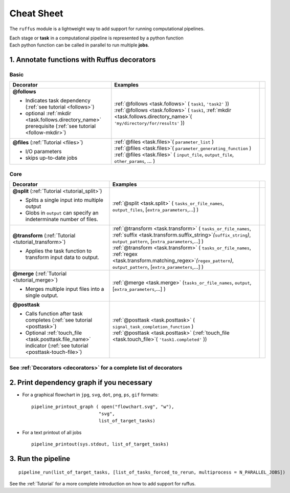.. _cheat_sheet:

#####################
Cheat Sheet
#####################

The ``ruffus`` module is a lightweight way to add support 
for running computational pipelines.

| Each stage or **task** in a computational pipeline is represented by a python function
| Each python function can be called in parallel to run multiple **jobs**.
.. |suffix| replace:: `suffix`
.. _suffix: decorators/indicator_objects.html#task.suffix
.. |mkdir| replace:: `mkdir`
.. _mkdir: decorators/indicator_objects.html#task.mkdir
.. |touch_file| replace:: `touch_file`
.. _touch_file: decorators/indicator_objects.html#task.touch_file
.. |regex| replace:: `regex`
.. _regex: decorators/indicator_objects.html#task.regex
.. |inputs| replace:: *inputs*
.. _inputs: decorators/indicator_objects.html#task.inputs

================================================
1. Annotate functions with **Ruffus** decorators
================================================


******
Basic 
******
.. csv-table::
   :header: "Decorator", "Examples"
   :widths: 400, 600,1
   
   "**@follows**

   - Indicates task dependency (:ref:`see tutorial <follows>`)
   - optional :ref:`mkdir <task.follows.directory_name>` prerequisite (:ref:`see tutorial <follow-mkdir>`)
   
   ", "
   | :ref:`@follows <task.follows>` ( ``task1``, ``'task2'`` ))
   | :ref:`@follows <task.follows>` ( ``task1``,  :ref:`mkdir <task.follows.directory_name>`\ ( ``'my/directory/for/results'`` ))
   
   ", ""
   "**@files** (:ref:`Tutorial <files>`)
   
   - I/O parameters
   - skips up-to-date jobs
   
   ", "
   | :ref:`@files <task.files>`\ ( ``parameter_list`` )
   | :ref:`@files <task.files>`\ ( ``parameter_generating_function`` )
   | :ref:`@files <task.files>` ( ``input_file``, ``output_file``, ``other_params``, ... )
   
   ", ""

******
Core
******
.. csv-table::
   :header: "Decorator", "Examples"
   :widths: 400, 600,1

   "**@split** (:ref:`Tutorial <tutorial_split>`)   
   
   - Splits a single input into multiple output
   - Globs in ``output`` can specify an indeterminate number of files.
   
   ", "
   :ref:`@split <task.split>` ( ``tasks_or_file_names``, ``output_files``, [``extra_parameters``,...] )
   ", ""
   "**@transform** (:ref:`Tutorial <tutorial_transform>`)   
    
   - Applies the task function to transform input data to output.
    
   ", "
   | :ref:`@transform <task.transform>` ( ``tasks_or_file_names``, :ref:`suffix <task.transform.suffix_string>`\ *(*\ ``suffix_string``\ *)*\ , ``output_pattern``, [``extra_parameters``,...] )
   | :ref:`@transform <task.transform>` ( ``tasks_or_file_names``, :ref:`regex <task.transform.matching_regex>`\ *(*\ ``regex_pattern``\ *)*\ , ``output_pattern``, [``extra_parameters``,...] )
   
   ", ""
   "**@merge** (:ref:`Tutorial <tutorial_merge>`)   

   - Merges multiple input files into a single output.
   
   ", "
   :ref:`@merge <task.merge>` (``tasks_or_file_names``, ``output``, [``extra_parameters``,...] )
   ", ""
   "**@posttask**

   - Calls function after task completes (:ref:`see tutorial <posttask>`)
   - Optional :ref:`touch_file <task.posttask.file_name>` indicator (:ref:`see tutorial <posttask-touch-file>`)

   ", "
   | :ref:`@posttask <task.posttask>` ( ``signal_task_completion_function`` )
   | :ref:`@posttask <task.posttask>` (:ref:`touch_file <task.touch_file>`\ ( ``'task1.completed'`` ))
   
   ", ""

************************************************************************************************
See :ref:`Decorators <decorators>` for a complete list of decorators
************************************************************************************************


================================================
2. Print dependency graph if you necessary
================================================

- For a graphical flowchart in ``jpg``, ``svg``, ``dot``, ``png``, ``ps``, ``gif`` formats::

        pipeline_printout_graph ( open("flowchart.svg", "w"),
                                 "svg",
                                 list_of_target_tasks)

.. comment
    
        This requires `dot <http://www.graphviz.org/>`_ to be installed

- For a text printout of all jobs ::

        pipeline_printout(sys.stdout, list_of_target_tasks)


================================================
3. Run the pipeline
================================================

::

    pipeline_run(list_of_target_tasks, [list_of_tasks_forced_to_rerun, multiprocess = N_PARALLEL_JOBS])


See the :ref:`Tutorial` for a more complete introduction on how to add support
for ruffus.


